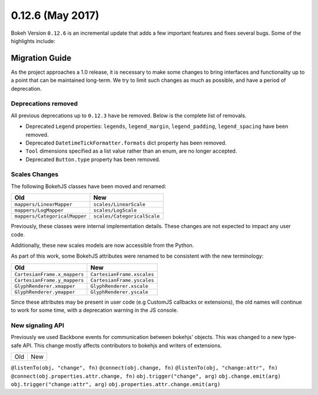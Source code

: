 0.12.6 (May 2017)
=================

Bokeh Version ``0.12.6`` is an incremental update that adds a few important
features and fixes several bugs. Some of the highlights include:

Migration Guide
---------------

As the project approaches a 1.0 release, it is necessary to make some changes
to bring interfaces and functionality up to a point that can be maintained
long-term. We try to limit such changes as much as possible, and have a
period of deprecation.

Deprecations removed
~~~~~~~~~~~~~~~~~~~~

All previous deprecations up to ``0.12.3`` have be removed. Below is the
complete list of removals.

* Deprecated ``Legend`` properties: ``legends``, ``legend_margin``,
  ``legend_padding``, ``legend_spacing`` have been removed.
* Deprecated ``DatetimeTickFormatter.formats`` dict property has been removed.
* ``Tool`` dimensions specified as a list value rather than an enum, are no
  longer accepted.
* Deprecated ``Button.type`` property has been removed.

Scales Changes
~~~~~~~~~~~~~~

The following BokehJS classes have been moved and renamed:

============================== ==============================
Old                            New
============================== ==============================
``mappers/LinearMapper``       ``scales/LinearScale``
``mappers/LogMapper``          ``scales/LogScale``
``mappers/CategoricalMapper``  ``scales/CategoricalScale``
============================== ==============================

Previously, these classes were internal implementation details. These changes
are not expected to impact any user code.

Additionally, these new scales models are now accessible from the Python.

As part of this work, some BokehJS attributes were renamed to be consistent
with the new terminology:

============================== ==============================
Old                            New
============================== ==============================
``CartesianFrame.x_mappers``   ``CartesianFrame.xscales``
``CartesianFrame.y_mappers``   ``CartesianFrame.yscales``
``GlyphRenderer.xmapper``      ``GlyphRenderer.xscale``
``GlyphRenderer.ymapper``      ``GlyphRenderer.yscale``
============================== ==============================

Since these attributes may be present in user code (e.g CustomJS callbacks
or extensions), the old names will continue to work for some time, with a
deprecation warning in the JS console.

New signaling API
~~~~~~~~~~~~~~~~~

Previously we used Backbone events for communication between bokehjs' objects.
This was changed to a new type-safe API. This change mostly affects contributors
to bokehjs and writers of extensions.

===================================== ==============================================
Old                                   New
===================================== ==============================================

``@listenTo(obj, "change", fn)``      ``@connect(obj.change, fn)``
``@listenTo(obj, "change:attr", fn)`` ``@connect(obj.properties.attr.change, fn)``
``obj.trigger("change", arg)``        ``obj.change.emit(arg)``
``obj.trigger("change:attr", arg)``   ``obj.properties.attr.change.emit(arg)``
